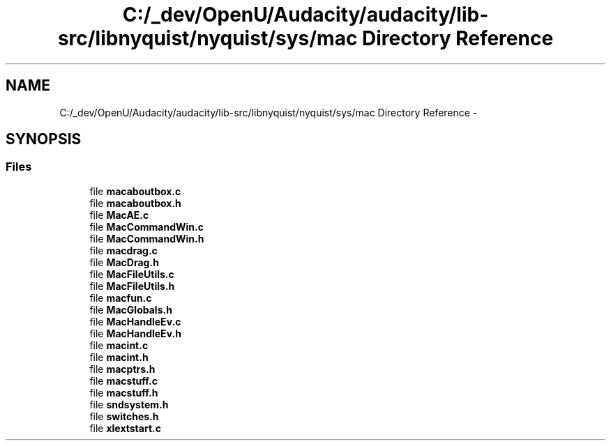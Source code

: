 .TH "C:/_dev/OpenU/Audacity/audacity/lib-src/libnyquist/nyquist/sys/mac Directory Reference" 3 "Thu Apr 28 2016" "Audacity" \" -*- nroff -*-
.ad l
.nh
.SH NAME
C:/_dev/OpenU/Audacity/audacity/lib-src/libnyquist/nyquist/sys/mac Directory Reference \- 
.SH SYNOPSIS
.br
.PP
.SS "Files"

.in +1c
.ti -1c
.RI "file \fBmacaboutbox\&.c\fP"
.br
.ti -1c
.RI "file \fBmacaboutbox\&.h\fP"
.br
.ti -1c
.RI "file \fBMacAE\&.c\fP"
.br
.ti -1c
.RI "file \fBMacCommandWin\&.c\fP"
.br
.ti -1c
.RI "file \fBMacCommandWin\&.h\fP"
.br
.ti -1c
.RI "file \fBmacdrag\&.c\fP"
.br
.ti -1c
.RI "file \fBMacDrag\&.h\fP"
.br
.ti -1c
.RI "file \fBMacFileUtils\&.c\fP"
.br
.ti -1c
.RI "file \fBMacFileUtils\&.h\fP"
.br
.ti -1c
.RI "file \fBmacfun\&.c\fP"
.br
.ti -1c
.RI "file \fBMacGlobals\&.h\fP"
.br
.ti -1c
.RI "file \fBMacHandleEv\&.c\fP"
.br
.ti -1c
.RI "file \fBMacHandleEv\&.h\fP"
.br
.ti -1c
.RI "file \fBmacint\&.c\fP"
.br
.ti -1c
.RI "file \fBmacint\&.h\fP"
.br
.ti -1c
.RI "file \fBmacptrs\&.h\fP"
.br
.ti -1c
.RI "file \fBmacstuff\&.c\fP"
.br
.ti -1c
.RI "file \fBmacstuff\&.h\fP"
.br
.ti -1c
.RI "file \fBsndsystem\&.h\fP"
.br
.ti -1c
.RI "file \fBswitches\&.h\fP"
.br
.ti -1c
.RI "file \fBxlextstart\&.c\fP"
.br
.in -1c
